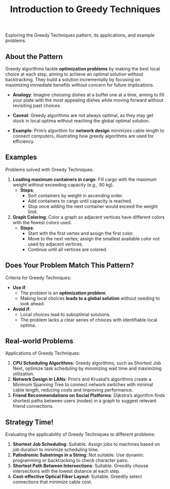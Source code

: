 #+TITLE: Introduction to Greedy Techniques
Exploring the Greedy Techniques pattern, its applications, and example problems.

** About the Pattern
Greedy algorithms tackle **optimization problems** by making the best local choice at each step, aiming to achieve an optimal solution without backtracking. They build a solution incrementally by focusing on maximizing immediate benefits without concern for future implications.

- **Analogy**: Imagine choosing dishes at a buffet one at a time, aiming to fill your plate with the most appealing dishes while moving forward without revisiting past choices.
- **Caveat**: Greedy algorithms are not always optimal, as they may get stuck in local optima without reaching the global optimal solution.

- **Example**: Prim’s algorithm for **network design** minimizes cable length to connect computers, illustrating how greedy algorithms are used for efficiency.

** Examples
Problems solved with Greedy Techniques:
1. **Loading maximum containers in cargo**: Fill cargo with the maximum weight without exceeding capacity (e.g., 90 kg).
   - *Steps*:
      - Sort containers by weight in ascending order.
      - Add containers to cargo until capacity is reached.
      - Stop once adding the next container would exceed the weight limit.
2. **Graph Coloring**: Color a graph so adjacent vertices have different colors with the fewest colors used.
   - *Steps*:
      - Start with the first vertex and assign the first color.
      - Move to the next vertex; assign the smallest available color not used by adjacent vertices.
      - Continue until all vertices are colored.

** Does Your Problem Match This Pattern?
Criteria for Greedy Techniques:
- **Use if**:
   - The problem is an **optimization problem**.
   - Making local choices **leads to a global solution** without needing to look ahead.
- **Avoid if**:
   - Local choices lead to suboptimal solutions.
   - The problem lacks a clear series of choices with identifiable local optima.

** Real-world Problems
Applications of Greedy Techniques:
1. **CPU Scheduling Algorithms**: Greedy algorithms, such as Shortest Job Next, optimize task scheduling by minimizing wait time and maximizing utilization.
2. **Network Design in LANs**: Prim’s and Kruskal’s algorithms create a Minimum Spanning Tree to connect network switches with minimal cable length, reducing costs and improving performance.
3. **Friend Recommendations on Social Platforms**: Dijkstra’s algorithm finds shortest paths between users (nodes) in a graph to suggest relevant friend connections.

** Strategy Time!
Evaluating the applicability of Greedy Techniques to different problems:
1. **Shortest Job Scheduling**: Suitable. Assign jobs to machines based on job duration to minimize scheduling time.
2. **Palindromic Substrings in a String**: Not suitable. Use dynamic programming or backtracking to check character pairs.
3. **Shortest Path Between Intersections**: Suitable. Greedily choose intersections with the lowest distance at each step.
4. **Cost-effective Optical Fiber Layout**: Suitable. Greedily select connections that minimize cable cost.
